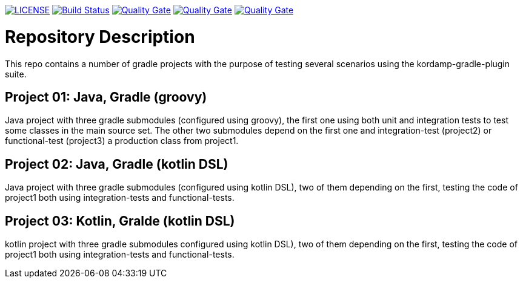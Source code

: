 image:https://img.shields.io/github/license/ursjoss/kordamp-gradle-test-suite.svg[LICENSE, link=https://github.com/ursjoss/kordamp-gradle-test-suite/blob/master/LICENSE] image:https://github.com/ursjoss/kordamp-gradle-test-suite/workflows/Check/badge.svg?branch=master[Build Status, link=https://github.com/ursjoss/kordamp-gradle-test-suite/actions] 
image:https://sonarcloud.io/api/project_badges/measure?project=ursjoss_01_kotlin_gradle_kotlin_dsl&metric=alert_status[Quality Gate, link=https://sonarcloud.io/dashboard?id=ursjoss_01_kotlin_gradle_kotlin_dsl]
image:https://sonarcloud.io/api/project_badges/measure?project=ursjoss_02_kotlin_gradle_kotlin_dsl&metric=alert_status[Quality Gate, link=https://sonarcloud.io/dashboard?id=ursjoss_02_kotlin_gradle_kotlin_dsl]
image:https://sonarcloud.io/api/project_badges/measure?project=ursjoss_03_kotlin_gradle_kotlin_dsl&metric=alert_status[Quality Gate, link=https://sonarcloud.io/dashboard?id=ursjoss_03_kotlin_gradle_kotlin_dsl]

= Repository Description

This repo contains a number of gradle projects with the purpose of
testing several scenarios using the kordamp-gradle-plugin suite.

== Project 01: Java, Gradle (groovy)

Java project with three gradle submodules (configured using groovy),
the first one using both unit and integration tests to test some classes
in the main source set. The other two submodules depend on the first one
and integration-test (project2) or functional-test (project3) a production
class from project1.

== Project 02: Java, Gradle (kotlin DSL)

Java project with three gradle submodules (configured using kotlin DSL),
two of them depending on the first, testing the code of project1 both
using integration-tests and functional-tests.


== Project 03: Kotlin, Gralde (kotlin DSL)

kotlin project with three gradle submodules configured using kotlin DSL),
two of them depending on the first, testing the code of project1 both
using integration-tests and functional-tests.
